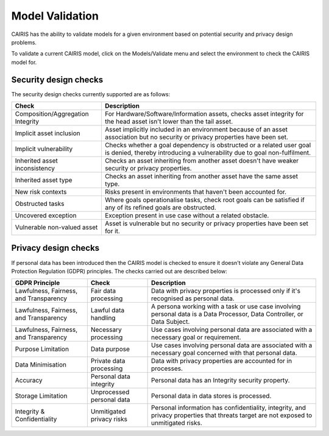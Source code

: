 Model Validation
================

CAIRIS has the ability to validate models for a given environment based on potential security and privacy design problems.  

To validate a current CAIRIS model, click on the Models/Validate menu and select the environment to check the CAIRIS model for.

.. figure:: MVForm.jpg
   :alt: Model Validation results


Security design checks
----------------------

The security design checks currently supported are as follows: 

================================= ==================================================================================================================================
Check                             Description
================================= ==================================================================================================================================
Composition/Aggregation Integrity For Hardware/Software/Information assets, checks asset integrity for the head asset isn't lower than the tail asset.
Implicit asset inclusion          Asset implicitly included in an environment because of an asset association but no security or privacy properties have been set.
Implicit vulnerability            Checks whether a goal dependency is obstructed or a related user goal is denied, thereby introducing a vulnerability due to goal non-fulfilment.
Inherited asset inconsistency     Checks an asset inheriting from another asset doesn't have weaker security or privacy properties.
Inherited asset type              Checks an asset inheriting from another asset have the same asset type.
New risk contexts                 Risks present in environments that haven't been accounted for.
Obstructed tasks                  Where goals operationalise tasks, check root goals can be satisfied if any of its refined goals are obstructed.
Uncovered exception               Exception present in use case without a related obstacle.
Vulnerable non-valued asset       Asset is vulnerable but no security or privacy properties have been set for it.
================================= ==================================================================================================================================


Privacy design checks
----------------------

If personal data has been introduced then the CAIRIS model is checked to ensure it doesn't violate any General Data Protection Regulation (GDPR) principles.  The checks carried out are described below:

======================================  =========================  =================================================================================================================================================
GDPR Principle                          Check                      Description
======================================  =========================  =================================================================================================================================================
Lawfulness, Fairness, and Transparency  Fair data processing       Data with privacy properties is processed only if it's recognised as personal data.
Lawfulness, Fairness, and Transparency  Lawful data handling       A persona working with a task or use case involving personal data is a Data Processor, Data Controller, or Data Subject.
Lawfulness, Fairness, and Transparency  Necessary processing       Use cases involving personal data are associated with a necessary goal or requirement.
Purpose Limitation                      Data purpose               Use cases involving personal data are associated with a necessary goal concerned with that personal data.
Data Minimisation                       Private data processing    Data with privacy properties are accounted for in processes.
Accuracy                                Personal data integrity    Personal data has an Integrity security property.
Storage Limitation                      Unprocessed personal data  Personal data in data stores is processed.
Integrity & Confidentiality             Unmitigated privacy risks  Personal information has confidentiality, integrity, and privacy properties that threats target are not exposed to unmitigated risks.
======================================  =========================  =================================================================================================================================================
